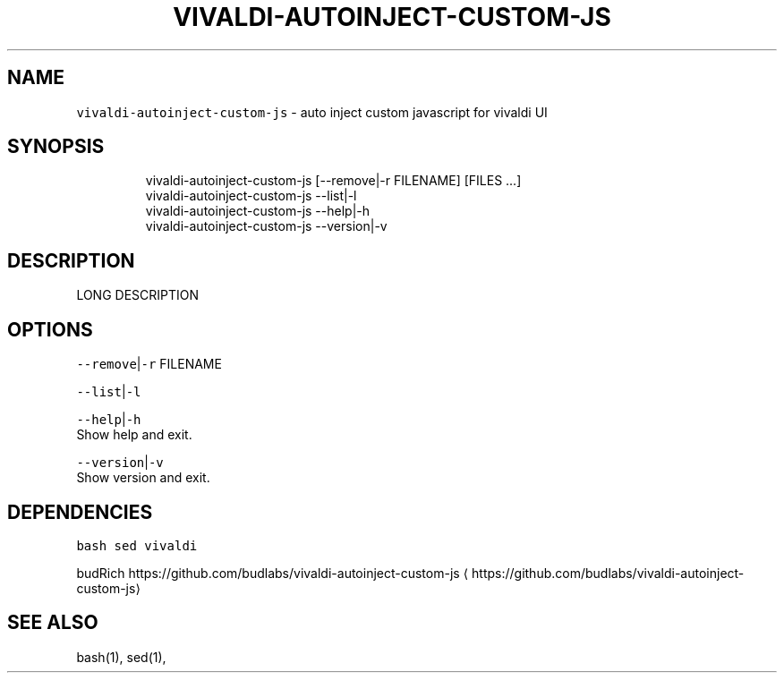 .nh
.TH VIVALDI\-AUTOINJECT\-CUSTOM\-JS 1 2020\-11\-21 Linux "User Manuals"
.SH NAME
.PP
\fB\fCvivaldi\-autoinject\-custom\-js\fR \- auto inject
custom javascript for vivaldi UI

.SH SYNOPSIS
.PP
.RS

.nf
vivaldi\-autoinject\-custom\-js [\-\-remove|\-r FILENAME] [FILES ...]
vivaldi\-autoinject\-custom\-js \-\-list|\-l
vivaldi\-autoinject\-custom\-js \-\-help|\-h
vivaldi\-autoinject\-custom\-js \-\-version|\-v

.fi
.RE

.SH DESCRIPTION
.PP
LONG DESCRIPTION

.SH OPTIONS
.PP
\fB\fC\-\-remove\fR|\fB\fC\-r\fR FILENAME

.PP
\fB\fC\-\-list\fR|\fB\fC\-l\fR

.PP
\fB\fC\-\-help\fR|\fB\fC\-h\fR
.br
Show help and exit.

.PP
\fB\fC\-\-version\fR|\fB\fC\-v\fR
.br
Show version and exit.

.SH DEPENDENCIES
.PP
\fB\fCbash\fR \fB\fCsed\fR \fB\fCvivaldi\fR

.PP
budRich https://github.com/budlabs/vivaldi\-autoinject\-custom\-js
\[la]https://github.com/budlabs/vivaldi-autoinject-custom-js\[ra]

.SH SEE ALSO
.PP
bash(1), sed(1),
